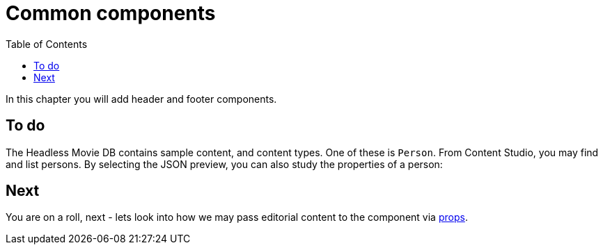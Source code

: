 = Common components
:toc: right
:imagesdir: media/

In this chapter you will add header and footer components.

== To do

The Headless Movie DB contains sample content, and content types. One of these is `Person`. From Content Studio, you may find and list persons. By selecting the JSON preview, you can also study the properties of a person:

== Next

You are on a roll, next - lets look into how we may pass editorial content to the component via <<props#, props>>.

